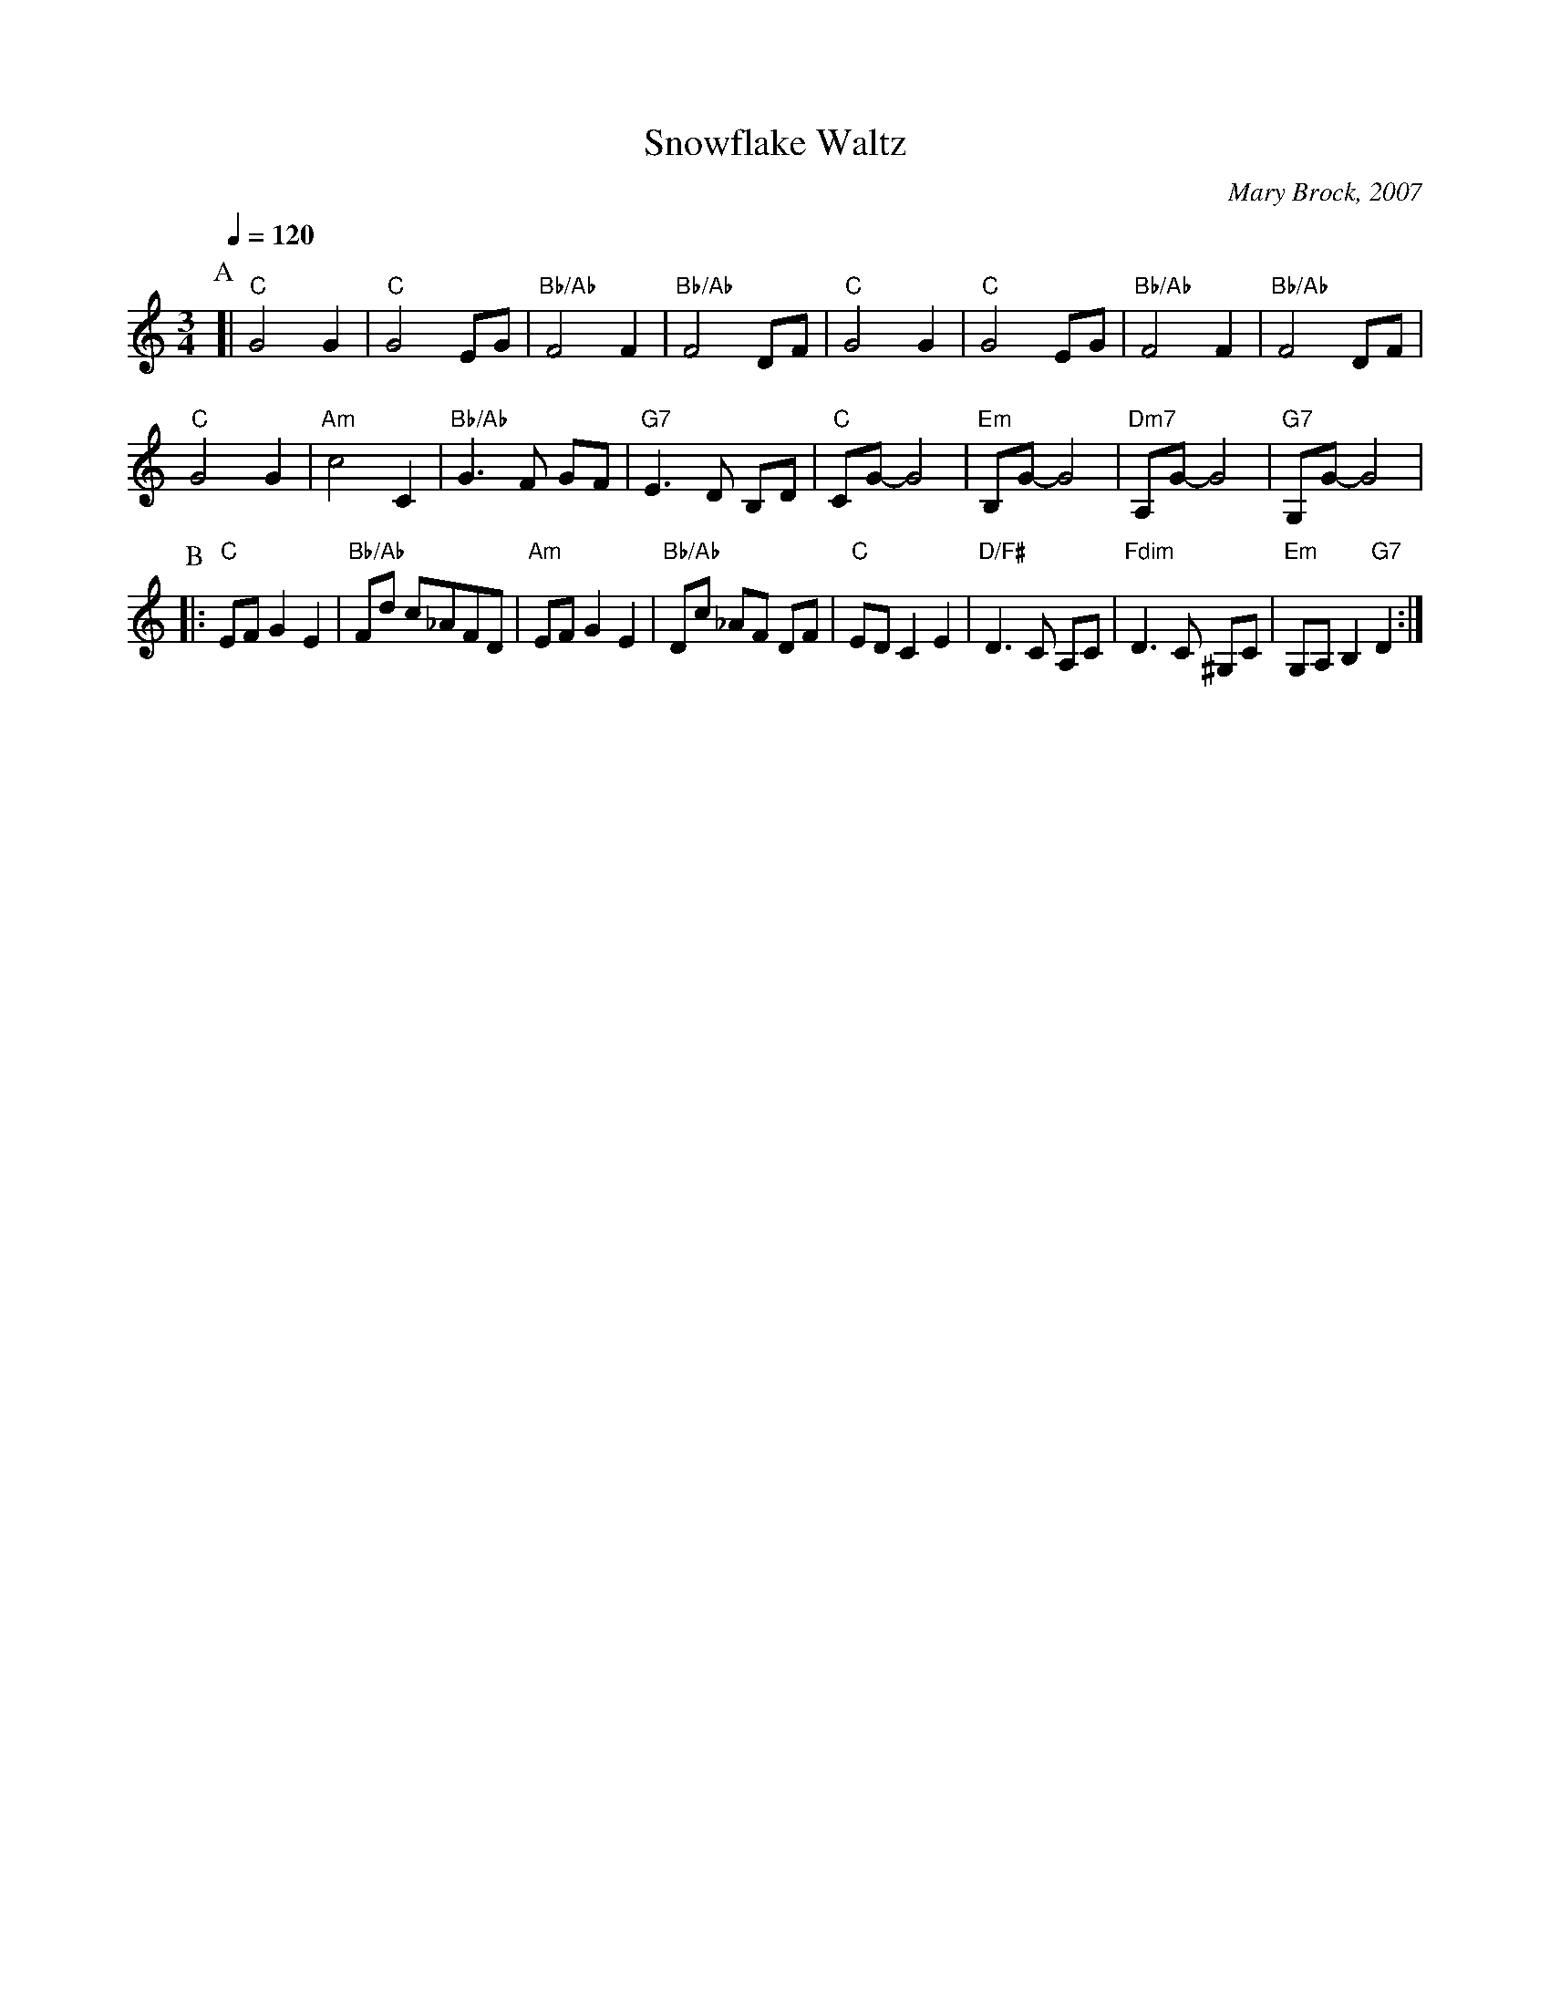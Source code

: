 X:678
T:Snowflake Waltz
S:Colin Hume's website,  colinhume.com  - chords can also be printed below the stave.
Q:1/4=120
%%MIDI chordname dim 0 3 6 9
%%MIDI beat 100 95 80
C:Mary Brock, 2007
M:3/4
L:1/8
%%MIDI program 4
%%MIDI chordprog 54
%%MIDI bassprog 54
K:C
P:A
[| "C"G4G2 | "C"G4EG | "Bb/Ab"F4F2 | "Bb/Ab"F4DF | "C"G4G2 | "C"G4EG | "Bb/Ab"F4F2 | "Bb/Ab"F4DF |
"C"G4G2 | "Am"c4C2 | "Bb/Ab"G3F GF | "G7"E3D B,D | "C"CG-G4 | "Em"B,G-G4 | "Dm7"A,G-G4 | "G7"G,G-G4 |
P:B
|: "C"EFG2E2 | "Bb/Ab"Fd c_AFD | "Am"EFG2E2 | "Bb/Ab"Dc _AF DF |\
"C"EDC2E2 | "D/F#"D3C A,C | "Fdim"D3C ^G,C | "Em"G,A,B,2 "G7"D2 :|
